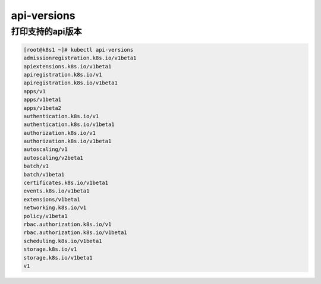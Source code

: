 api-versions
#########################

打印支持的api版本
==========================


.. code-block:: bash

    [root@k8s1 ~]# kubectl api-versions
    admissionregistration.k8s.io/v1beta1
    apiextensions.k8s.io/v1beta1
    apiregistration.k8s.io/v1
    apiregistration.k8s.io/v1beta1
    apps/v1
    apps/v1beta1
    apps/v1beta2
    authentication.k8s.io/v1
    authentication.k8s.io/v1beta1
    authorization.k8s.io/v1
    authorization.k8s.io/v1beta1
    autoscaling/v1
    autoscaling/v2beta1
    batch/v1
    batch/v1beta1
    certificates.k8s.io/v1beta1
    events.k8s.io/v1beta1
    extensions/v1beta1
    networking.k8s.io/v1
    policy/v1beta1
    rbac.authorization.k8s.io/v1
    rbac.authorization.k8s.io/v1beta1
    scheduling.k8s.io/v1beta1
    storage.k8s.io/v1
    storage.k8s.io/v1beta1
    v1
